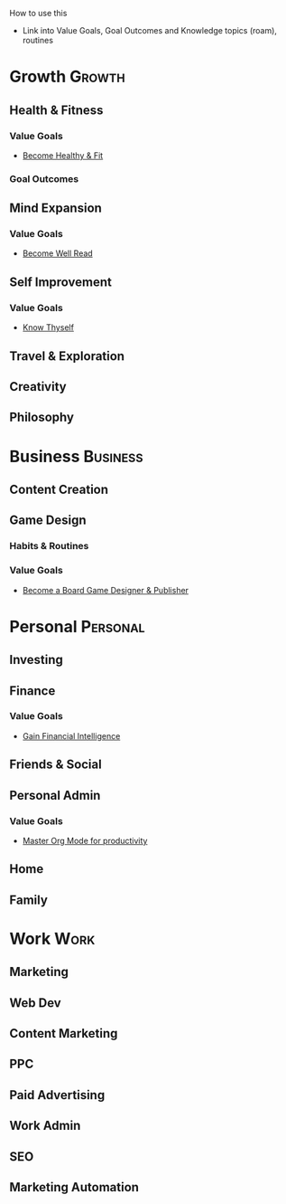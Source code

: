 How to use this
- Link into Value Goals, Goal Outcomes and Knowledge topics (roam), routines

* Growth                                                             :Growth:
** Health & Fitness
*** Value Goals
- [[file:~/Orgfiles/goals/Goals.org::*Become Healthy & Fit][Become Healthy & Fit]]
*** Goal Outcomes
** Mind Expansion
*** Value Goals
- [[file:~/Orgfiles/goals/Goals.org::#ltg_well_read][Become Well Read]]
** Self Improvement
*** Value Goals
- [[file:~/Orgfiles/goals/Goals.org::*Know Thyself][Know Thyself]]
** Travel & Exploration                                          
** Creativity                                                       
** Philosophy
* Business                                                         :Business:
** Content Creation                                                 
** Game Design
*** Habits & Routines
*** Value Goals
- [[file:~/Orgfiles/goals/Goals.org::*Become a Board Game Designer & Publisher][Become a Board Game Designer & Publisher]]
* Personal                                                         :Personal:
** Investing                                                      
** Finance
*** Value Goals
- [[file:~/Orgfiles/goals/Goals.org::*Gain Financial Intelligence][Gain Financial Intelligence]]
** Friends & Social                                       
** Personal Admin
*** Value Goals
- [[file:~/Orgfiles/goals/Goals.org::*Master Org Mode for productivity][Master Org Mode for productivity]]
** Home                                                           
** Family
* Work                                                                 :Work:
** Marketing                                                    
** Web Dev                                                    
** Content Marketing                                
** PPC                                                             
** Paid Advertising                                    
** Work Admin                                           
** SEO                                                           
** Marketing Automation                     
